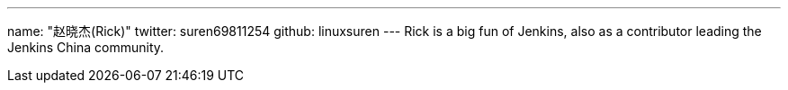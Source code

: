---
name: "赵晓杰(Rick)"
twitter: suren69811254
github: linuxsuren
---
Rick is a big fun of Jenkins, also as a contributor leading the Jenkins China community.